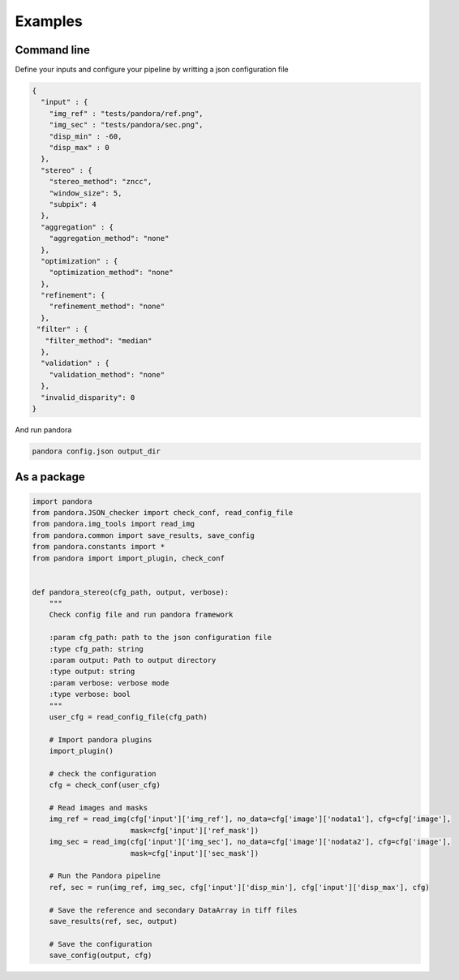 Examples
========

Command line
------------

Define your inputs and configure your pipeline by writting a json configuration file

.. sourcecode:: text

    {
      "input" : {
        "img_ref" : "tests/pandora/ref.png",
        "img_sec" : "tests/pandora/sec.png",
        "disp_min" : -60,
        "disp_max" : 0
      },
      "stereo" : {
        "stereo_method": "zncc",
        "window_size": 5,
        "subpix": 4
      },
      "aggregation" : {
        "aggregation_method": "none"
      },
      "optimization" : {
        "optimization_method": "none"
      },
      "refinement": {
        "refinement_method": "none"
      },
     "filter" : {
       "filter_method": "median"
      },
      "validation" : {
        "validation_method": "none"
      },
      "invalid_disparity": 0
    }



And run pandora

.. sourcecode:: text

    pandora config.json output_dir


As a package
------------

.. sourcecode:: python

    import pandora
    from pandora.JSON_checker import check_conf, read_config_file
    from pandora.img_tools import read_img
    from pandora.common import save_results, save_config
    from pandora.constants import *
    from pandora import import_plugin, check_conf


    def pandora_stereo(cfg_path, output, verbose):
        """
        Check config file and run pandora framework

        :param cfg_path: path to the json configuration file
        :type cfg_path: string
        :param output: Path to output directory
        :type output: string
        :param verbose: verbose mode
        :type verbose: bool
        """
        user_cfg = read_config_file(cfg_path)

        # Import pandora plugins
        import_plugin()

        # check the configuration
        cfg = check_conf(user_cfg)

        # Read images and masks
        img_ref = read_img(cfg['input']['img_ref'], no_data=cfg['image']['nodata1'], cfg=cfg['image'],
                           mask=cfg['input']['ref_mask'])
        img_sec = read_img(cfg['input']['img_sec'], no_data=cfg['image']['nodata2'], cfg=cfg['image'],
                           mask=cfg['input']['sec_mask'])

        # Run the Pandora pipeline
        ref, sec = run(img_ref, img_sec, cfg['input']['disp_min'], cfg['input']['disp_max'], cfg)

        # Save the reference and secondary DataArray in tiff files
        save_results(ref, sec, output)

        # Save the configuration
        save_config(output, cfg)
